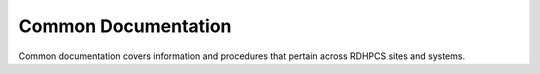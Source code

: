 *******
Common Documentation
*******

Common documentation covers information and procedures that pertain across RDHPCS sites and systems.